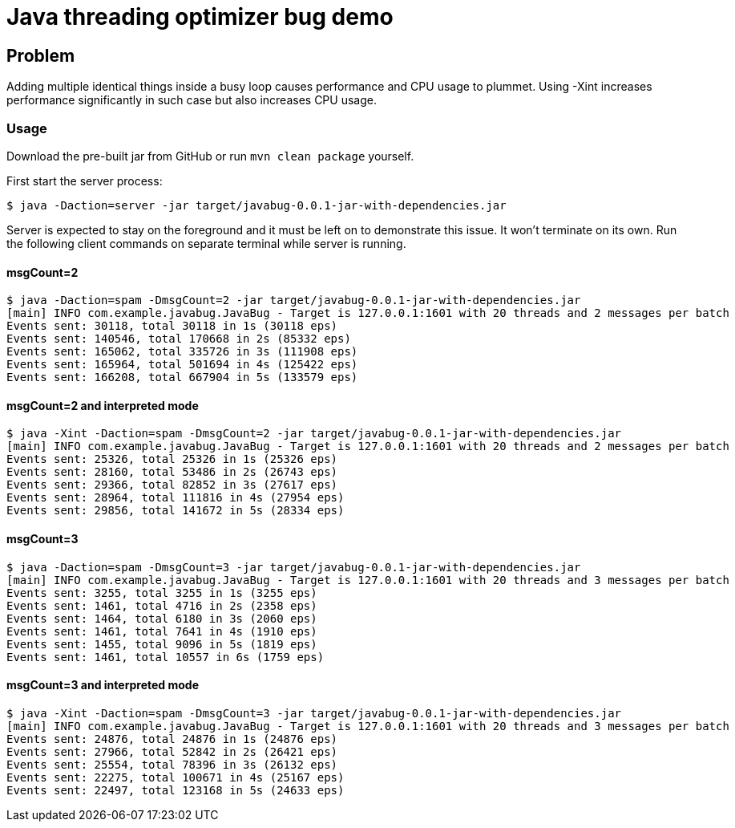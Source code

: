 = Java threading optimizer bug demo

== Problem

Adding multiple identical things inside a busy loop causes performance and CPU usage to plummet. Using -Xint increases performance significantly in such case but also increases CPU usage.


=== Usage
Download the pre-built jar from GitHub or run `mvn clean package` yourself.

First start the server process:
----
$ java -Daction=server -jar target/javabug-0.0.1-jar-with-dependencies.jar
----

Server is expected to stay on the foreground and it must be left on to demonstrate this issue. It won't terminate on its own. Run the following client commands on separate terminal while server is running.

==== msgCount=2
----
$ java -Daction=spam -DmsgCount=2 -jar target/javabug-0.0.1-jar-with-dependencies.jar
[main] INFO com.example.javabug.JavaBug - Target is 127.0.0.1:1601 with 20 threads and 2 messages per batch
Events sent: 30118, total 30118 in 1s (30118 eps)
Events sent: 140546, total 170668 in 2s (85332 eps)
Events sent: 165062, total 335726 in 3s (111908 eps)
Events sent: 165964, total 501694 in 4s (125422 eps)
Events sent: 166208, total 667904 in 5s (133579 eps)
----

==== msgCount=2 and interpreted mode
----
$ java -Xint -Daction=spam -DmsgCount=2 -jar target/javabug-0.0.1-jar-with-dependencies.jar 
[main] INFO com.example.javabug.JavaBug - Target is 127.0.0.1:1601 with 20 threads and 2 messages per batch
Events sent: 25326, total 25326 in 1s (25326 eps)
Events sent: 28160, total 53486 in 2s (26743 eps)
Events sent: 29366, total 82852 in 3s (27617 eps)
Events sent: 28964, total 111816 in 4s (27954 eps)
Events sent: 29856, total 141672 in 5s (28334 eps)
----

==== msgCount=3
----
$ java -Daction=spam -DmsgCount=3 -jar target/javabug-0.0.1-jar-with-dependencies.jar
[main] INFO com.example.javabug.JavaBug - Target is 127.0.0.1:1601 with 20 threads and 3 messages per batch
Events sent: 3255, total 3255 in 1s (3255 eps)
Events sent: 1461, total 4716 in 2s (2358 eps)
Events sent: 1464, total 6180 in 3s (2060 eps)
Events sent: 1461, total 7641 in 4s (1910 eps)
Events sent: 1455, total 9096 in 5s (1819 eps)
Events sent: 1461, total 10557 in 6s (1759 eps)
----

==== msgCount=3 and interpreted mode
----
$ java -Xint -Daction=spam -DmsgCount=3 -jar target/javabug-0.0.1-jar-with-dependencies.jar
[main] INFO com.example.javabug.JavaBug - Target is 127.0.0.1:1601 with 20 threads and 3 messages per batch
Events sent: 24876, total 24876 in 1s (24876 eps)
Events sent: 27966, total 52842 in 2s (26421 eps)
Events sent: 25554, total 78396 in 3s (26132 eps)
Events sent: 22275, total 100671 in 4s (25167 eps)
Events sent: 22497, total 123168 in 5s (24633 eps)
----
